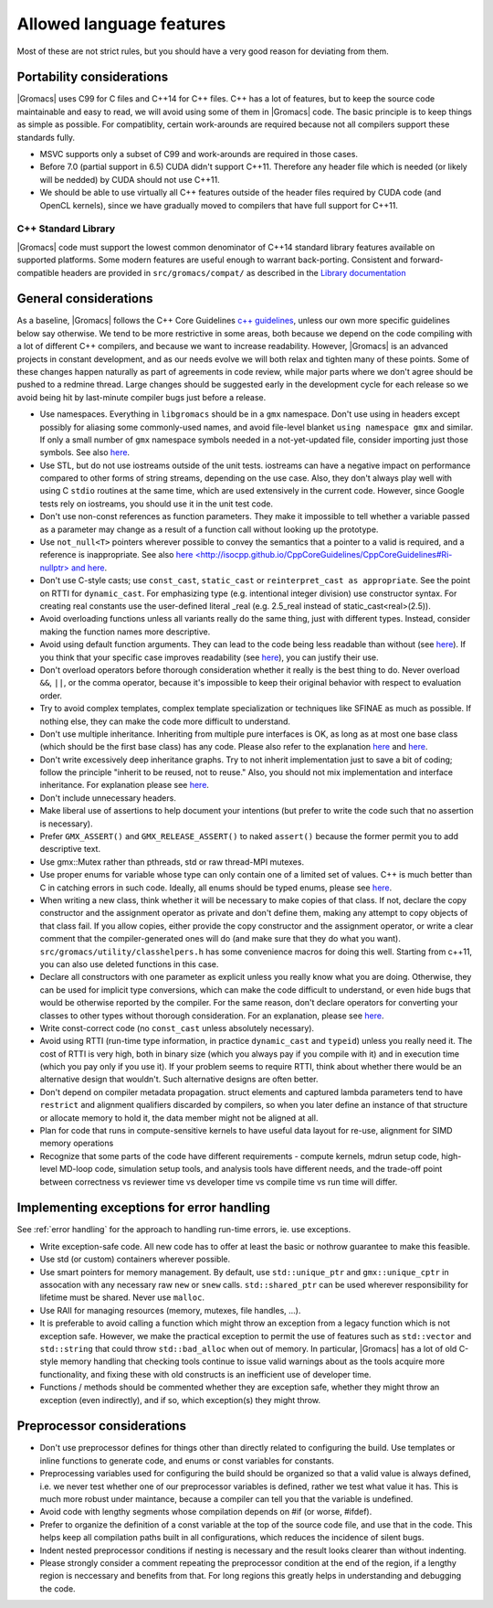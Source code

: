 Allowed language features
=========================

Most of these are not strict rules, but you should have a very good
reason for deviating from them.

Portability considerations
^^^^^^^^^^^^^^^^^^^^^^^^^^

|Gromacs| uses C99 for C files and C++14 for C++ files. 
C++ has a lot of features, but to keep the source code maintainable and easy to read, 
we will avoid using some of them in |Gromacs| code. The basic principle is to keep things 
as simple as possible.
For compatiblity, certain work-arounds are required because not all compilers support 
these standards fully.

* MSVC supports only a subset of C99 and work-arounds are required in those cases.
* Before 7.0 (partial support in 6.5) CUDA didn't support C++11. Therefore any
  header file which is needed (or likely will be nedded) by CUDA should not use C++11.
* We should be able to use virtually all C++ features outside of the header files
  required by CUDA code (and OpenCL kernels), since we have gradually moved to
  compilers that have full support for C++11.

C++ Standard Library
--------------------

|Gromacs| code must support the lowest common denominator of C++14 standard library
features available on supported platforms.
Some modern features are useful enough to warrant back-porting.
Consistent and forward-compatible headers are provided in ``src/gromacs/compat/``
as described in the `Library documentation <../doxygen/html-lib/group__group__compatibility.xhtml>`_

General considerations
^^^^^^^^^^^^^^^^^^^^^^
As a baseline, |Gromacs| follows the C++ Core Guidelines |linkref1|, unless
our own more specific guidelines below say otherwise. We tend to be more restrictive
in some areas, both because we depend on the code compiling with a lot of different
C++ compilers, and because we want to increase readability. However, |Gromacs| is an
advanced projects in constant development, and as our needs evolve we will both
relax and tighten many of these points. Some of these changes happen naturally as
part of agreements in code review, while major parts where we don't agree should be
pushed to a redmine thread. Large changes should be suggested early in the development
cycle for each release so we avoid being hit by last-minute compiler bugs just before
a release.

* Use namespaces. Everything in ``libgromacs`` should be in a ``gmx``
  namespace. Don't use using in headers except possibly for aliasing
  some commonly-used names, and avoid file-level blanket ``using
  namespace gmx`` and similar. If only a small number of ``gmx``
  namespace symbols needed in a not-yet-updated file, consider
  importing just those symbols. See also |linkref2|.
* Use STL, but do not use iostreams outside of the unit tests. iostreams can have
  a negative impact on performance compared to other forms 
  of string streams, depending on the use case. Also, they don't always
  play well with using C ``stdio`` routines at the same time, which
  are used extensively in the current code. However, since Google tests
  rely on iostreams, you should use it in the unit test code.
* Don't use non-const references as function parameters. They make it
  impossible to tell whether a variable passed as a parameter may
  change as a result of a function call without looking up the
  prototype.
* Use ``not_null<T>`` pointers wherever possible to convey the
  semantics that a pointer to a valid is required, and a reference
  is inappropriate. See also |linkrefnotnull|.
* Don't use C-style casts; use ``const_cast``, ``static_cast`` or
  ``reinterpret_cast as appropriate``. See the point on RTTI for
  ``dynamic_cast``. For emphasizing type (e.g. intentional integer division)
  use constructor syntax. For creating real constants use the user-defined literal
  _real (e.g. 2.5_real instead of static_cast<real>(2.5)).
* Avoid overloading functions unless all variants really do the same
  thing, just with different types. Instead, consider making the
  function names more descriptive.
* Avoid using default function arguments. They can lead to the code
  being less readable than without (see |linkref3|). If you think that your specific
  case improves readability (see |linkref4|), you can justify their use.
* Don't overload operators before thorough consideration whether it
  really is the best thing to do. Never overload ``&&``, ``||``, or
  the comma operator, because it's impossible to keep their original
  behavior with respect to evaluation order.
* Try to avoid complex templates, complex template specialization or
  techniques like SFINAE as much as possible. If nothing else, they
  can make the code more difficult to understand.
* Don't use multiple inheritance. Inheriting from multiple pure
  interfaces is OK, as long as at most one base class (which should be
  the first base class) has any code. Please also refer to the
  explanation |linkref5| and |linkref6|.
* Don't write excessively deep inheritance graphs. Try to not inherit
  implementation just to save a bit of coding; follow the principle
  "inherit to be reused, not to reuse." Also, you should not
  mix implementation and interface inheritance. For explanation please
  see |linkref7|.
* Don't include unnecessary headers.
* Make liberal use of assertions to help document your intentions (but
  prefer to write the code such that no assertion is necessary).
* Prefer ``GMX_ASSERT()`` and ``GMX_RELEASE_ASSERT()`` to naked
  ``assert()`` because the former permit you to add descriptive text.
* Use gmx::Mutex rather than pthreads, std or raw thread-MPI mutexes.
* Use proper enums for variable whose type can only contain one of a
  limited set of values. C++ is much better than C in catching errors
  in such code. Ideally, all enums should be typed enums, please
  see |linkref8|. 
* When writing a new class, think whether it will be necessary to make
  copies of that class. If not, declare the copy constructor and the
  assignment operator as private and don't define them, making any
  attempt to copy objects of that class fail. If you allow copies,
  either provide the copy constructor and the assignment operator, or
  write a clear comment that the compiler-generated ones will do (and
  make sure that they do what you
  want). ``src/gromacs/utility/classhelpers.h`` has some convenience
  macros for doing this well.
  Starting from c++11, you can also use deleted functions in this case.
* Declare all constructors with one parameter as explicit unless you
  really know what you are doing. Otherwise, they can be used for
  implicit type conversions, which can make the code difficult to
  understand, or even hide bugs that would be otherwise reported by
  the compiler. For the same reason, don't declare operators for
  converting your classes to other types without thorough
  consideration. For an explanation, please see |linkref9|.
* Write const-correct code (no ``const_cast`` unless absolutely
  necessary).
* Avoid using RTTI (run-time type information, in practice
  ``dynamic_cast`` and ``typeid``) unless you really need it. The cost
  of RTTI is very high, both in binary size (which you always
  pay if you compile with it) and in execution time (which you pay
  only if you use it). If your problem seems to require RTTI, think
  about whether there would be an alternative design that
  wouldn't. Such alternative designs are often better.
* Don't depend on compiler metadata propagation. struct elements
  and captured lambda parameters tend to have ``restrict`` and
  alignment qualifiers discarded by compilers, so when you later
  define an instance of that structure or allocate memory to
  hold it, the data member might not be aligned at all.
* Plan for code that runs in compute-sensitive kernels to have useful
  data layout for re-use, alignment for SIMD memory operations
* Recognize that some parts of the code have different requirements -
  compute kernels, mdrun setup code, high-level MD-loop code,
  simulation setup tools, and analysis tools have different needs, and
  the trade-off point between correctness vs reviewer time vs
  developer time vs compile time vs run time will differ.


.. |linkref1| replace:: `c++ guidelines <http://isocpp.github.io/CppCoreGuidelines/CppCoreGuidelines>`__
.. |linkref2| replace:: `here <http://isocpp.github.io/CppCoreGuidelines/CppCoreGuidelines#sf7-dont-write-using-namespace-in-a-header-file>`__
.. |linkref3| replace:: `here <http://isocpp.github.io/CppCoreGuidelines/CppCoreGuidelines#i23-keep-the-number-of-function-arguments-low>`__
.. |linkref4| replace:: `here <https://isocpp.github.io/CppCoreGuidelines/CppCoreGuidelines#f51-where-there-is-a-choice-prefer-default-arguments-over-overloading>`__
.. |linkref5| replace:: `here <http://isocpp.github.io/CppCoreGuidelines/CppCoreGuidelines#c135-use-multiple-inheritance-to-represent-multiple-distinct-interfaces>`__
.. |linkref6| replace:: `here <http://isocpp.github.io/CppCoreGuidelines/CppCoreGuidelines#c136-use-multiple-inheritance-to-represent-the-union-of-implementation-attributes>`__
.. |linkref7| replace:: `here <http://isocpp.github.io/CppCoreGuidelines/CppCoreGuidelines#c129-when-designing-a-class-hierarchy-distinguish-between-implementation-inheritance-and-interface-inheritance>`__
.. |linkref8| replace:: `here <http://isocpp.github.io/CppCoreGuidelines/CppCoreGuidelines#Renum-class>`__
.. |linkref9| replace:: `here <http://isocpp.github.io/CppCoreGuidelines/CppCoreGuidelines#Rc-explicit>`__
.. |linkrefnotnull| replace:: `here <http://isocpp.github.io/CppCoreGuidelines/CppCoreGuidelines#Ri-nullptr> and here <http://isocpp.github.io/CppCoreGuidelines/CppCoreGuidelines#Rf-nullptr>`__

.. _implementing exceptions:

Implementing exceptions for error handling
^^^^^^^^^^^^^^^^^^^^^^^^^^^^^^^^^^^^^^^^^^
See :ref:`error handling` for the approach to handling run-time
errors, ie. use exceptions.

* Write exception-safe code. All new code has to offer at least the
  basic or nothrow guarantee to make this feasible.
* Use std (or custom) containers wherever possible.
* Use smart pointers for memory management. By default, use
  ``std::unique_ptr`` and ``gmx::unique_cptr`` in assocation with any
  necessary raw ``new`` or ``snew`` calls. ``std::shared_ptr`` can be
  used wherever responsibility for lifetime must be shared.
  Never use ``malloc``.
* Use RAII for managing resources (memory, mutexes, file handles, ...).
* It is preferable to avoid calling a function which might throw an
  exception from a legacy function which is not exception safe. However,
  we make the practical exception to permit the use of features such
  as ``std::vector`` and ``std::string`` that could throw
  ``std::bad_alloc`` when out of memory. In particular, |Gromacs| has
  a lot of old C-style memory handling that checking tools continue
  to issue valid warnings about as the tools acquire more
  functionality, and fixing these with old constructs is an
  inefficient use of developer time.
* Functions / methods should be commented whether they are exception
  safe, whether they might throw an exception (even indirectly), and
  if so, which exception(s) they might throw.

Preprocessor considerations
^^^^^^^^^^^^^^^^^^^^^^^^^^^
* Don't use preprocessor defines for things other than directly
  related to configuring the build. Use templates or inline functions
  to generate code, and enums or const variables for constants.
* Preprocessing variables used for configuring the build should be
  organized so that a valid value is always defined, i.e. we never
  test whether one of our preprocessor variables is defined, rather we
  test what value it has. This is much more robust under maintance,
  because a compiler can tell you that the variable is undefined.
* Avoid code with lengthy segments whose compilation depends on #if
  (or worse, #ifdef).
* Prefer to organize the definition of a const variable at the top of
  the source code file, and use that in the code.  This helps keep all
  compilation paths built in all configurations, which reduces the
  incidence of silent bugs.
* Indent nested preprocessor conditions if nesting is necessary and
  the result looks clearer than without indenting.
* Please strongly consider a comment repeating the preprocessor condition at the end
  of the region, if a lengthy region is neccessary and benefits from
  that. For long regions this greatly helps in understanding 
  and debugging the code.
